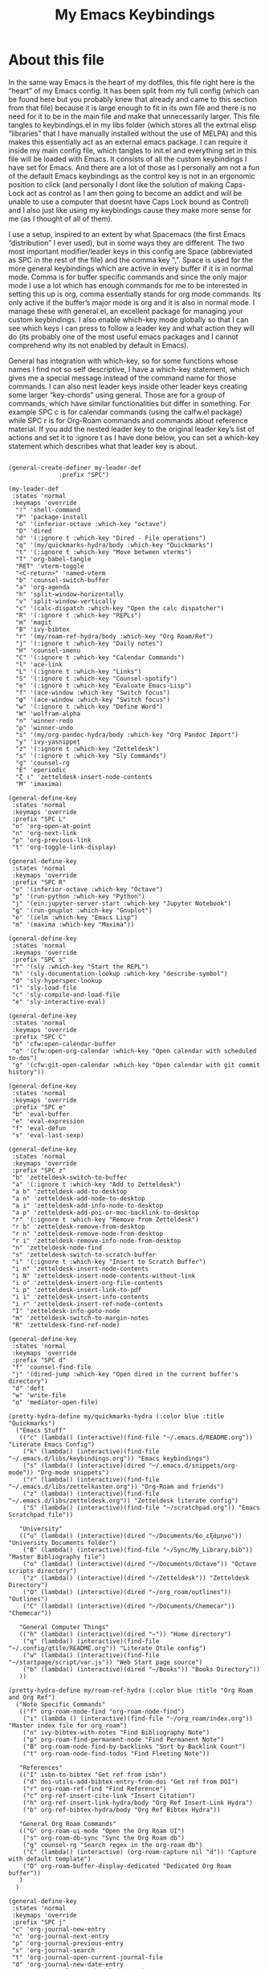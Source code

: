 #+TITLE: My Emacs Keybindings
#+PROPERTY: header-args :tangle yes

* About this file
  In the same way Emacs is the heart of my dotfiles, this file right here is the “heart” of my Emacs config. It has been split from my full config (which can be found here but you probably knew that already and came to this section from that file) because it is large enough to fit in its own file and there is no need for it to be in the main file and make that unnecessarily larger. This file tangles to keybindings.el in my libs folder (which stores all the extrnal elisp “libraries” that I have manually installed without the use of MELPA) and this makes this essentially act as an external emacs package. I can require it inside my main config file, which tangles to init.el and everything set in this file will be loaded with Emacs. It consists of all the custom keybindings I have set for Emacs. And there are a lot of those as I personally am not a fun of the default Emacs keybindings as the control key is not in an ergonomic position to click (and personally I dont like the solution of making Caps-Lock act as control as I am then going to become an addict and will be unable to use a computer that doesnt have Caps Lock bound as Control) and I also just like using my keybindings cause they make more sense for me (as I thought of all of them).

I use a setup, inspired to an extent by what Spacemacs (the first Emacs “distribution” I ever used), but in some ways they are different. The two most important modifier/leader keys in this config are Space (abbreviated as SPC in the rest of the file) and the comma key “,”. Space is used for the more general keybindings which are active in every buffer if it is in normal mode. Comma is for buffer specific commands and since the only major mode I use a lot which has enough commands for me to be interested in setting this up is org, comma essentially stands for org mode commands. Its only active if the buffer’s major mode is org and it is also in normal mode. I manage these with general.el, an excellent package for managing your custom keybindings. I also enable which-key mode globally so that I can see which keys I can press to follow a leader key and what action they will do (its probably one of the most useful emacs packages and I cannot comprehend why its not enabled by default in Emacs).

General has integration with which-key, so for some functions whose names I find not so self descriptive, I have a which-key statement, which gives me a special message instead of the command name for those commands. I can also nest leader keys inside other leader keys creating some larger “key-chords” using general. Those are for a group of commands, which have similar functionalities but differ in something. For example SPC c is for calendar commands (using the calfw.el package) while SPC r is for Org-Roam commands and commands about reference material. If you add the nested leader key to the original leader key’s list of actions and set it to :ignore t as I have done below, you can set a which-key statement which describes what that leader key is about.
  
#+BEGIN_SRC elisp

  (general-create-definer my-leader-def
			    :prefix "SPC")

  (my-leader-def
   :states 'normal
   :keymaps 'override
    "!" 'shell-command
    "P" 'package-install
    "o" '(inferior-octave :which-key "octave")
    "D" 'dired
    "d" '(:ignore t :which-key "Dired - File operations")
    "q" '(my/quickmarks-hydra/body :which-key "Quickmarks")
    "t" '(:ignore t :which-key "Move between vterms")
    "T" 'org-babel-tangle
    "RET" 'vterm-toggle
    "<C-return>" 'named-vterm 
    "b" 'counsel-switch-buffer
    "a" 'org-agenda
    "h" 'split-window-horizontally
    "v" 'split-window-vertically
    "c" '(calc-dispatch :which-key "Open the calc dispatcher")
    "R" '(:ignore t :which-key "REPLs")
    "m" 'magit
    "B" 'ivy-bibtex
    "r" '(my/roam-ref-hydra/body :which-key "Org Roam/Ref")
    "j" '(:ignore t :which-key "Daily notes")
    "H" 'counsel-imenu
    "C" '(:ignore t :which-key "Calendar Commands")
    "l" 'ace-link
    "L" '(:ignore t :which-key "Links")
    "S" '(:ignore t :which-key "Counsel-spotify")
    "e" '(:ignore t :which-key "Evaluate Emacs-Lisp")
    "f" '(ace-window :which-key "Switch focus")
    "φ" '(ace-window :which-key "Switch focus")
    "w" '(:ignore t :which-key "Define Word")
    "W" 'wolfram-alpha
    "n" 'winner-redo
    "p" 'winner-undo
    "i" '(my/org-pandoc-hydra/body :which-key "Org Pandoc Import")
    "y" 'ivy-yasnippet
    "z" '(:ignore t :which-key "Zetteldesk")
    "s" '(:ignore t :which-key "Sly Commands")
    "g" 'counsel-rg
    "E" 'eperiodic
    "ζ ι" 'zetteldesk-insert-node-contents
    "M" 'imaxima)

  (general-define-key
   :states 'normal
   :keymaps 'override
   :prefix "SPC L"
   "o" 'org-open-at-point
   "n" 'org-next-link
   "p" 'org-previous-link
   "t" 'org-toggle-link-display)

  (general-define-key
   :states 'normal
   :keymaps 'override
   :prefix "SPC R"
   "o" '(inferior-octave :which-key "Octave")
   "p" '(run-python :which-key "Python")
   "j" '(ein:jupyter-server-start :which-key "Jupyter Notebook")
   "g" '(run-gnuplot :which-key "Gnuplot")
   "e" '(ielm :which-key "Emacs Lisp")
   "m" '(maxima :which-key "Maxima"))

  (general-define-key
   :states 'normal
   :keymaps 'override
   :prefix "SPC s"
   "r" '(sly :which-key "Start the REPL")
   "h" '(sly-documentation-lookup :which-key "describe-symbol")
   "d" 'sly-hyperspec-lookup
   "l" 'sly-load-file
   "c" 'sly-compile-and-load-file
   "e" 'sly-interactive-eval)

  (general-define-key
   :states 'normal
   :keymaps 'override
   :prefix "SPC C"
   "b" 'cfw:open-calendar-buffer
   "o" '(cfw:open-org-calendar :which-key "Open calendar with scheduled to-dos")
   "g" '(cfw:git-open-calendar :which-key "Open calendar with git commit history"))

  (general-define-key
   :states 'normal
   :keymaps 'override
   :prefix "SPC e"
   "b" 'eval-buffer
   "e" 'eval-expression
   "f" 'eval-defun
   "s" 'eval-last-sexp)

  (general-define-key
   :states 'normal
   :keymaps 'override
   :prefix "SPC z"
   "b" 'zetteldesk-switch-to-buffer
   "a" '(:ignore t :which-key "Add to Zetteldesk")
   "a b" 'zetteldesk-add-to-desktop
   "a n" 'zetteldesk-add-node-to-desktop
   "a i" 'zetteldesk-add-info-node-to-desktop
   "a p" 'zetteldesk-add-poi-or-moc-backlink-to-desktop
   "r" '(:ignore t :which-key "Remove from Zetteldesk")
   "r b" 'zetteldesk-remove-from-desktop
   "r n" 'zetteldesk-remove-node-from-desktop
   "r i" 'zetteldesk-remove-info-node-from-desktop
   "n" 'zetteldesk-node-find
   "s" 'zetteldesk-switch-to-scratch-buffer
   "i" '(:ignore t :which-key "Insert to Scratch Buffer")
   "i n" 'zetteldesk-insert-node-contents
   "i N" 'zetteldesk-insert-node-contents-without-link
   "i o" 'zetteldesk-insert-org-file-contents
   "i p" 'zetteldesk-insert-link-to-pdf
   "i i" 'zetteldesk-insert-info-contents
   "i r" 'zetteldesk-insert-ref-node-contents
   "I" 'zetteldesk-info-goto-node
   "m" 'zetteldesk-switch-to-margin-notes
   "R" 'zetteldesk-find-ref-node)

  (general-define-key
   :states 'normal
   :keymaps 'override
   :prefix "SPC d"
   "f" 'counsel-find-file
   "j" '(dired-jump :which-key "Open dired in the current buffer's directory")
   "d" 'deft
   "w" 'write-file
   "o" 'mediator-open-file)

  (pretty-hydra-define my/quickmarks-hydra (:color blue :title "Quickmarks")
    ("Emacs Stuff"
     (("c" (lambda() (interactive)(find-file "~/.emacs.d/README.org")) "Literate Emacs Config")
      ("k" (lambda() (interactive)(find-file "~/.emacs.d/libs/keybindings.org")) "Emacs keybindings")
      ("s" (lambda() (interactive)(dired "~/.emacs.d/snippets/org-mode")) "Org-mode snippets")
      ("r" (lambda() (interactive)(find-file "~/.emacs.d/libs/zettelkasten.org")) "Org-Roam and friends")
      ("z" (lambda() (interactive)(find-file "~/.emacs.d/libs/zetteldesk.org")) "Zetteldesk literate config")
      ("S" (lambda() (interactive)(find-file "~/scratchpad.org")) "Emacs Scratchpad file"))

     "University"
     (("u" (lambda() (interactive)(dired "~/Documents/6o_εξάμηνο")) "University Documents folder")
      ("B" (lambda() (interactive)(find-file "~/Sync/My_Library.bib")) "Master Bibliography file")
      ("o" (lambda() (interactive)(dired "~/Documents/Octave")) "Octave scripts directory")
      ("z" (lambda() (interactive)(dired "~/Zetteldesk")) "Zetteldesk Directory")
      ("O" (lambda() (interactive)(dired "~/org_roam/outlines")) "Outlines")
      ("C" (lambda() (interactive)(dired "~/Documents/Chemecar")) "Chemecar"))

     "General Computer Things"
     (("h" (lambda() (interactive)(dired "~")) "Home directory")
      ("q" (lambda() (interactive)(find-file "~/.config/qtile/README.org")) "Literate Qtile config")
      ("w" (lambda() (interactive)(find-file "~/startpage/script/var.js")) "Web Start page source")
      ("b" (lambda() (interactive)(dired "~/Books")) "Books Directory"))
     ))

  (pretty-hydra-define my/roam-ref-hydra (:color blue :title "Org Roam and Org Ref")
    ("Note Specific Commands"
     (("f" org-roam-node-find "org-roam-node-find")
      ("i" (lambda () (interactive)(find-file "~/org_roam/index.org")) "Master index file for org_roam")
      ("n" ivy-bibtex-with-notes "Find Bibliography Note")
      ("p" org-roam-find-permanent-node "Find Permanent Note")
      ("B" org-roam-node-find-by-backlinks "Sort by Backlink Count")
      ("t" org-roam-node-find-todos "Find Fleeting Note"))

     "References"
     (("I" isbn-to-bibtex "Get ref from isbn")
      ("d" doi-utils-add-bibtex-entry-from-doi "Get ref from DOI")
      ("r" org-roam-ref-find "Find Reference")
      ("c" org-ref-insert-cite-link "Insert Citation")
      ("h" org-ref-insert-link-hydra/body "Org Ref Insert-Link Hydra")
      ("b" org-ref-bibtex-hydra/body "Org Ref Bibtex Hydra"))

     "General Org Roam Commands"
     (("G" org-roam-ui-mode "Open the Org Roam UI")
      ("s" org-roam-db-sync "Sync the Org Roam db")
      ("g" counsel-rg "Search regex in the org-roam db")
      ("C" (lambda() (interactive) (org-roam-capture nil "d")) "Capture with default template")
      ("D" org-roam-buffer-display-dedicated "Dedicated Org Roam buffer"))
     )
    )

  (general-define-key
   :states 'normal
   :keymaps 'override
   :prefix "SPC j"
   "c" 'org-journal-new-entry
   "n" 'org-journal-next-entry
   "p" 'org-journal-previous-entry
   "s" 'org-journal-search
   "t" 'org-journal-open-current-journal-file
   "d" 'org-journal-new-date-entry
   "S" 'org-journal-new-scheduled-entry)

  (general-define-key
   :states 'normal
   :keymaps 'override
   :prefix "SPC S"
   "n" 'counsel-spotify-next
   "p" 'counsel-spotify-previous
   "t" 'counsel-spotify-toggle-play-pause
   "s" '(:ignore t :which-key "Search for")
   "s t" 'counsel-spotify-search-track
   "s p" 'counsel-spotify-search-playlist
   "s a" 'counsel-spotify-search-artist)

  (general-define-key
   :states 'normal
   :keymaps 'override
   :prefix "SPC w"
   "w" 'define-word
   "p" 'define-word-at-point)

  (general-define-key
   :states 'normal
   :keymaps 'override
   :prefix "SPC t"
   "n" 'vterm-toggle-forward
   "N" 'vterm-toggle-backward)

  (pretty-hydra-define my/org-pandoc-hydra (:color blue :title "Import files to Org")
    ("Import to org file"
     (("i" org-pandoc-import-to-org "General Import")
      ("c" org-pandoc-import-csv-to-org "Import CSV")
      ("d" org-pandoc-import-docx-to-org "Import DOCX")
      ("o" org-pandoc-import-odt-to-org "Import ODT")
      ("l" org-pandoc-import-latex-to-org "Import Latex"))

     "Import to temporary org buffer"
     (("I" org-pandoc-import-as-org "General Import")
      ("C" org-pandoc-import-csv-as-org "Import CSV")
      ("D" org-pandoc-import-docx-as-org "Import DOCX")
      ("O" org-pandoc-import-odt-as-org "Import ODT")
      ("L" org-pandoc-import-latex-as-org "Import Latex"))))
 #+END_SRC

 #+RESULTS:
 : my/org-pandoc-hydra/body


#+RESULTS:

** Global keybindings without a leader key
   Some keybindings that I regularly use aren't under any leader key, but just there as general convenience things. This is that section of my keybindings

 #+BEGIN_SRC elisp

   (general-define-key
    :keymaps 'override
    :prefix "C-h"
    "f" 'helpful-callable
    "v" 'helpful-variable
    "k" 'helpful-key)

   (general-define-key
    :states 'normal
    :keymaps 'global
    "u" 'undo-tree-undo
    "C-r" 'undo-tree-redo
    "/" 'swiper
    "M-g" 'toggle-input-method
    "M-SPC" 'org-mark-ring-goto
    "<menu>" 'elfeed
    "M-r" 'counsel-linux-app
    "C-γ" 'keyboard-quit
    "θ" 'undo-tree-undo
    "C-ρ" 'undo-tree-redo
    "ο" 'evil-open-below
    "M-λ" 'org-metaright
    "Μ-η" 'org-metaleft)

   (general-define-key
    :states 'insert
    :keymaps 'override
    "<M-tab>" 'tab-jump-out
    "M-g" 'toggle-input-method)

   (general-define-key
    :states 'visual
    :keymaps 'global
    "e r" 'eval-region
    "m" 'org-marginalia-mark)

   (general-define-key
    :states 'motion
    :keymaps 'override
    "j" 'evil-next-visual-line
    "k" 'evil-previous-visual-line
    "ξ" 'evil-next-visual-line
    "κ" 'evil-previous-visual-line
    "η" 'evil-backward-char
    "λ" 'evil-forward-char)

   (general-define-key
    :keymaps 'override
    "M-b" 'ebuku
    "M-C-r" 'restart-emacs
    "M-m" 'man)

   #+END_SRC

  #+RESULTS:
   
** Org mode keybindings
   I initially planned for , to become the leader key for all major mode specific commands. In the end, the only one I use enough to need this many commands is org. So , is the leader key that signifies that this is an org mode command. And I have a lot of them. 
   
#+BEGIN_SRC elisp
  (general-create-definer org-leader-def
	:prefix ",")

      (org-leader-def
       :states 'normal
       :keymaps 'org-mode-map
       "l" 'org-latex-preview
       "λ" 'org-latex-preview
       "n" 'org-noter
       "e" 'org-export-dispatch
       "t" '(:ignore t :which-key "To-do management")
       "y" 'org-download-clipboard
       "r" '(:ignore t :which-key "Org Roam/Ref commands")
       "ρ ι" 'org-roam-node-insert
       "ζ ι" 'zetteldesk-node-insert
       "H" '(org-cycle-hide-drawers :which-key "Hide properties drawers")
       "S" 'org-store-link
       "I" 'org-insert-link
       "s" '(:ignore t :which-key "SVG commands/Inkscape")
       "i" 'org-toggle-inline-images
       "P" 'org-tree-slide-mode
       "p" '(org-plot/gnuplot :which-key "Plot table data")
       "f" 'org-footnote-action
       "L" '(lab-skeleton :which-key "Insert my lab report template")
       "h" 'hw-skeleton
       "E" 'org-table-export
       "c" 'org-table-create-or-convert-from-region
       "u" '(uo-lab-skeleton :which-key "Unit Operations lab template")
       "T" '(toc-org-mode :which-key "Insert ToC")
       "b" 'org-beamer-select-environment
       "z" '(:ignore t :which-key "Zetteldesk")
       "m" '(:ignore t :which-key "Org-Marginalia commands"))

  (general-define-key
   :states 'normal
   :keymaps 'org-mode-map
   :prefix ", s"
   "i" 'insert-svg
   "l" 'svglatex
   "p" 'org-svg-pdf-export)

  (general-define-key
   :states 'normal
   :keymaps 'org-mode-map
   :prefix ", z"
   "i" 'zetteldesk-node-insert
   "r" 'zetteldesk-remove-backlinks-from-desktop
   "b" 'zetteldesk-add-backlinks-to-desktop
   "s" 'zetteldesk-node-insert-sort-backlinks
   "p" 'zetteldesk-node-insert-if-poi-or-moc
   "m" 'zetteldesk-remark-mark)

  (general-define-key
   :states 'normal
   :keymaps 'org-marginalia-mode-map
   :prefix ", m"
   "o" 'org-marginalia-open
   "n" 'org-marginalia-next
   "p" 'org-marginalia-previous
   "r" 'org-marginalia-remove
   "t" 'org-marginalia-toggle)

  (general-define-key
   :states 'normal
   :keymaps 'org-mode-map
   :prefix ", t"
   "s" 'org-schedule
   "t" 'org-todo
   "p" 'org-priority
   "v" 'org-tags-view
   "T" 'org-set-tags-command
   "e" 'org-set-effort
   "d" 'org-deadline)

  (general-define-key
   :states 'normal
   :keymaps 'org-mode-map
   :prefix ", r"
   "i" 'org-roam-node-insert
   "a" 'org-roam-alias-add
   "f" 'org-roam-init-fleeting-note
   "I" 'org-id-get-create
   "d" 'org-id-delete-entry
   "r" 'org-roam-ref-add
   "b" 'org-roam-backlink-files)

  (general-define-key
   :states 'normal
   :keymaps 'org-mode-map
   "C-j" '(org-tree-slide-move-next-tree :which-key "Next Slide")
   "C-k" '(org-tree-slide-move-previous-tree :which-key "Previous Slide")
   "`" 'org-roam-buffer-without-latex
   "=" 'math-at-point
   "α" 'evil-append
   "ι" 'evil-insert)

#+END_SRC

#+RESULTS:

** Other mode specific keybindings
   This is all about some mode specific keybindings that I use regularly but arent under any leader key. 

#+BEGIN_SRC elisp
  (general-define-key
   :states 'normal
   :keymaps 'pdf-view-mode-map
   "i" 'org-noter-insert-note
   "c" 'kill-current-buffer
   "a" '(:ignore t :which-key "Add annotation")
   "a t" 'pdf-annot-add-text-annotation
   "a m" 'pdf-annot-add-markup-annotation
   ", g" 'pdf-view-goto-page)

  (define-key dired-mode-map (kbd "+") nil)
  (general-define-key
   :states 'normal
   :keymaps 'dired-mode-map
   "C-+" 'dired-create-directory
   "+" 'dired-create-empty-file
   "h" 'dired-up-directory
   "l" 'dired-find-file
   "H" 'dired-hide-dotfiles-mode
   "y" 'dired-ranger-copy
   "p" 'dired-ranger-paste
   "g s" 'dired-toggle-sudo
   "s" '(:ignore t :which-key "Dired-subtree functions")
   "s i" 'dired-subtree-insert
   "s r" 'dired-subtree-remove
   "s n" 'dired-subtree-narrow
   "<C-return>" 'helm-dired-open)

  (define-key calc-mode-map (kbd "/") nil)
  (general-define-key
   :states 'normal
   :keymaps 'calc-mode-map
   "/" 'calc-divide)

  (general-define-key
   :states 'normal
   :keymaps 'Info-mode-map
   ", c" '((lambda() (interactive) (org-roam-capture nil "i")) :which-key "org-roam-capture info-template")
   ", h" 'Info-history
   ", f" 'Info-history-forward
   ", b" 'Info-history-back)

  (general-define-key
   :states 'normal
   :keymaps 'ebib-index-mode-map
   "/" 'ebib-jump-to-entry)

  (general-define-key
   :states 'normal
   :keymaps 'lisp-mode-map
   ", f" 'sly-compile-defun
   ", h" '(sly-documentation :which-key "Documentation at point"))
#+END_SRC
#+RESULTS:

** Providing the package to be loaded in init.el
   #+BEGIN_SRC elisp

     (provide 'keybindings)

   #+END_SRC

   #+RESULTS:
   : keybindings
